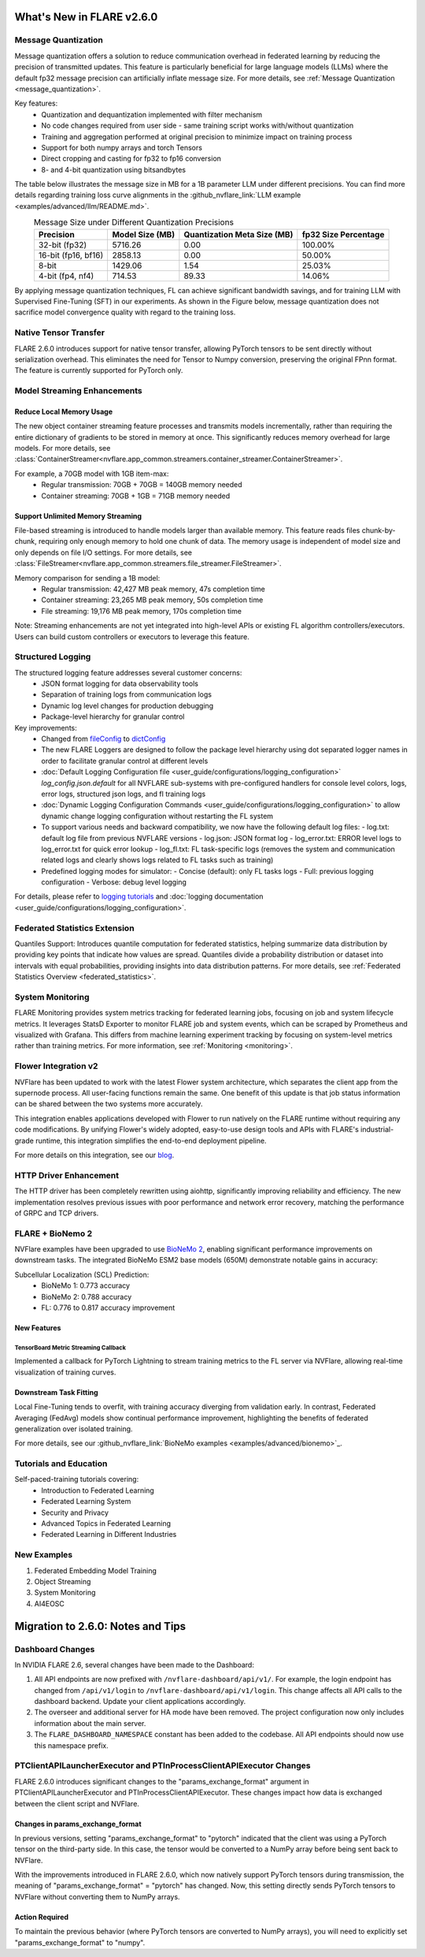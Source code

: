 **************************
What's New in FLARE v2.6.0
**************************

Message Quantization
====================
Message quantization offers a solution to reduce communication overhead in federated learning by reducing the precision of transmitted updates. This feature is particularly beneficial for large language models (LLMs) where the default fp32 message precision can artificially inflate message size. For more details, see :ref:`Message Quantization <message_quantization>`.

Key features:
  - Quantization and dequantization implemented with filter mechanism
  - No code changes required from user side - same training script works with/without quantization
  - Training and aggregation performed at original precision to minimize impact on training process
  - Support for both numpy arrays and torch Tensors
  - Direct cropping and casting for fp32 to fp16 conversion
  - 8- and 4-bit quantization using bitsandbytes

.. image:: ../resources/quantization.png
    :height: 300px


The table below illustrates the message size in MB for a 1B parameter LLM under different precisions. You can find more details regarding training loss curve alignments in the :github_nvflare_link:`LLM example <examples/advanced/llm/README.md>`.

.. table:: Message Size under Different Quantization Precisions
   :widths: auto
   :align: center

   +-------------+-------------+----------------+-------------+
   | Precision   | Model Size  | Quantization   | fp32 Size   |
   |             | (MB)        | Meta Size (MB) | Percentage  |
   +=============+=============+================+=============+
   | 32-bit      | 5716.26     | 0.00           | 100.00%     |
   | (fp32)      |             |                |             |
   +-------------+-------------+----------------+-------------+
   | 16-bit      | 2858.13     | 0.00           | 50.00%      |
   | (fp16, bf16)|             |                |             |
   +-------------+-------------+----------------+-------------+
   | 8-bit       | 1429.06     | 1.54           | 25.03%      |
   +-------------+-------------+----------------+-------------+
   | 4-bit       | 714.53      | 89.33          | 14.06%      |
   | (fp4, nf4)  |             |                |             |
   +-------------+-------------+----------------+-------------+

By applying message quantization techniques, FL can achieve significant bandwidth savings, and for training LLM with Supervised Fine-Tuning (SFT) in our experiments. As shown in the Figure below, message quantization does not sacrifice model convergence quality with regard to the training loss.

.. image:: ../resources/quantization_loss.png
    :height: 300px

Native Tensor Transfer
======================
FLARE 2.6.0 introduces support for native tensor transfer, allowing PyTorch tensors to be sent directly without serialization overhead. This eliminates the need for Tensor to Numpy conversion, preserving the original FPnn format. The feature is currently supported for PyTorch only.

Model Streaming Enhancements
============================
Reduce Local Memory Usage
-------------------------
The new object container streaming feature processes and transmits models incrementally, rather than requiring the entire dictionary of gradients to be stored in memory at once. This significantly reduces memory overhead for large models. For more details, see :class:`ContainerStreamer<nvflare.app_common.streamers.container_streamer.ContainerStreamer>`.

For example, a 70GB model with 1GB item-max:
  - Regular transmission: 70GB + 70GB = 140GB memory needed
  - Container streaming: 70GB + 1GB = 71GB memory needed

Support Unlimited Memory Streaming
----------------------------------
File-based streaming is introduced to handle models larger than available memory. This feature reads files chunk-by-chunk, requiring only enough memory to hold one chunk of data. The memory usage is independent of model size and only depends on file I/O settings. For more details, see :class:`FileStreamer<nvflare.app_common.streamers.file_streamer.FileStreamer>`.

Memory comparison for sending a 1B model:
  - Regular transmission: 42,427 MB peak memory, 47s completion time
  - Container streaming: 23,265 MB peak memory, 50s completion time
  - File streaming: 19,176 MB peak memory, 170s completion time

Note: Streaming enhancements are not yet integrated into high-level APIs or existing FL algorithm controllers/executors. Users can build custom controllers or executors to leverage this feature.

Structured Logging
==================
The structured logging feature addresses several customer concerns:
  - JSON format logging for data observability tools
  - Separation of training logs from communication logs
  - Dynamic log level changes for production debugging
  - Package-level hierarchy for granular control

Key improvements:
  - Changed from `fileConfig <https://docs.python.org/3/library/logging.config.html>`_ to `dictConfig <https://docs.python.org/3/library/logging.config.html#logging.config.dictConfig>`_
  - The new FLARE Loggers are designed to follow the package level hierarchy using dot separated logger names in order to facilitate granular control at different levels
  - :doc:`Default Logging Configuration file <user_guide/configurations/logging_configuration>` `log_config.json.default` for all NVFLARE sub-systems with pre-configured handlers for console level colors, logs, error logs, structured json logs, and fl training logs
  - :doc:`Dynamic Logging Configuration Commands <user_guide/configurations/logging_configuration>` to allow dynamic change logging configuration without restarting the FL system
  - To support various needs and backward compatibility, we now have the following default log files:
    - log.txt: default log file from previous NVFLARE versions
    - log.json: JSON format log
    - log_error.txt: ERROR level logs to log_error.txt for quick error lookup
    - log_fl.txt: FL task-specific logs (removes the system and communication related logs and clearly shows logs related to FL tasks such as training)
  - Predefined logging modes for simulator:
    - Concise (default): only FL tasks logs
    - Full: previous logging configuration
    - Verbose: debug level logging

For details, please refer to `logging tutorials <https://github.com/NVIDIA/NVFlare/blob/2.6/examples/tutorials/logging.ipynb>`_ and :doc:`logging documentation <user_guide/configurations/logging_configuration>`.

Federated Statistics Extension
==============================
Quantiles Support: Introduces quantile computation for federated statistics, helping summarize data distribution by providing key points that indicate how values are spread. Quantiles divide a probability distribution or dataset into intervals with equal probabilities, providing insights into data distribution patterns. For more details, see :ref:`Federated Statistics Overview <federated_statistics>`.

System Monitoring
=================
FLARE Monitoring provides system metrics tracking for federated learning jobs, focusing on job and system lifecycle metrics. It leverages StatsD Exporter to monitor FLARE job and system events, which can be scraped by Prometheus and visualized with Grafana. This differs from machine learning experiment tracking by focusing on system-level metrics rather than training metrics. For more information, see :ref:`Monitoring <monitoring>`.

.. image:: ../resources/system_monitoring.png
    :height: 450px

Flower Integration v2
=====================
NVFlare has been updated to work with the latest Flower system architecture, which separates the client app from the supernode process. All user-facing functions remain the same. One benefit of this update is that job status information can be shared between the two systems more accurately.

This integration enables applications developed with Flower to run natively on the FLARE runtime without requiring any code modifications. By unifying Flower's widely adopted, easy-to-use design tools and APIs with FLARE's industrial-grade runtime, this integration simplifies the end-to-end deployment pipeline.

For more details on this integration, see our `blog <https://developer.nvidia.com/blog/supercharging-the-federated-learning-ecosystem-by-integrating-flower-and-nvidia-flare>`_.

HTTP Driver Enhancement
=======================
The HTTP driver has been completely rewritten using aiohttp, significantly improving reliability and efficiency. The new implementation resolves previous issues with poor performance and network error recovery, matching the performance of GRPC and TCP drivers.

FLARE + BioNemo 2
=================
NVFlare examples have been upgraded to use `BioNeMo 2 <https://docs.nvidia.com/bionemo-framework/latest/>`_, enabling significant performance improvements on downstream tasks. The integrated BioNeMo ESM2 base models (650M) demonstrate notable gains in accuracy:

Subcellular Localization (SCL) Prediction:
  - BioNeMo 1: 0.773 accuracy
  - BioNeMo 2: 0.788 accuracy
  - FL: 0.776 to 0.817 accuracy improvement

New Features
------------
TensorBoard Metric Streaming Callback
"""""""""""""""""""""""""""""""""""""
Implemented a callback for PyTorch Lightning to stream training metrics to the FL server via NVFlare, allowing real-time visualization of training curves.

Downstream Task Fitting
-----------------------
Local Fine-Tuning tends to overfit, with training accuracy diverging from validation early. In contrast, Federated Averaging (FedAvg) models show continual performance improvement, highlighting the benefits of federated generalization over isolated training.

For more details, see our :github_nvflare_link:`BioNeMo examples <examples/advanced/bionemo>`_.

Tutorials and Education
=======================
Self-paced-training tutorials covering:
  - Introduction to Federated Learning
  - Federated Learning System
  - Security and Privacy
  - Advanced Topics in Federated Learning
  - Federated Learning in Different Industries

New Examples
============
1. Federated Embedding Model Training
2. Object Streaming
3. System Monitoring
4. AI4EOSC

**********************************
Migration to 2.6.0: Notes and Tips
**********************************

Dashboard Changes
=================

In NVIDIA FLARE 2.6, several changes have been made to the Dashboard:

#. All API endpoints are now prefixed with ``/nvflare-dashboard/api/v1/``. For example, the login endpoint has changed from ``/api/v1/login`` to ``/nvflare-dashboard/api/v1/login``.
   This change affects all API calls to the dashboard backend. Update your client applications accordingly.

#. The overseer and additional server for HA mode have been removed. The project configuration now only includes information about the main server.

#. The ``FLARE_DASHBOARD_NAMESPACE`` constant has been added to the codebase. All API endpoints should now use this namespace prefix.

PTClientAPILauncherExecutor and PTInProcessClientAPIExecutor Changes
====================================================================

FLARE 2.6.0 introduces significant changes to the "params_exchange_format" argument in PTClientAPILauncherExecutor and PTInProcessClientAPIExecutor. These changes impact how data is exchanged between the client script and NVFlare.

Changes in params_exchange_format
---------------------------------

In previous versions, setting "params_exchange_format" to "pytorch" indicated that the client was using a PyTorch tensor on the third-party side. In this case, the tensor would be converted to a NumPy array before being sent back to NVFlare.

With the improvements introduced in FLARE 2.6.0, which now natively support PyTorch tensors during transmission, the meaning of "params_exchange_format" = "pytorch" has changed. Now, this setting directly sends PyTorch tensors to NVFlare without converting them to NumPy arrays.

Action Required
---------------

To maintain the previous behavior (where PyTorch tensors are converted to NumPy arrays), you will need to explicitly set "params_exchange_format" to "numpy".
